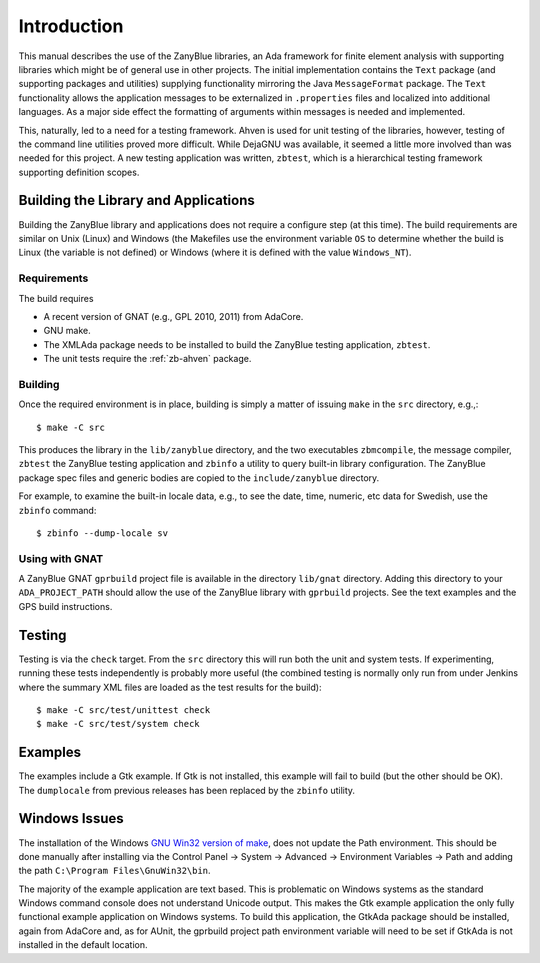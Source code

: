 .. -*- coding: utf-8 -*-
   Copyright © 2016, 2018, Michael Rohan <mrohan@zanyblue.com>
   All rights reserved.

.. _zb-intro:

Introduction
************

This manual describes the use of the ZanyBlue libraries, an Ada framework for
finite element analysis with supporting libraries which might be of general
use in other projects.  The initial implementation contains the ``Text``
package (and supporting packages and utilities) supplying functionality
mirroring the Java ``MessageFormat`` package.  The ``Text``
functionality allows the application messages to be externalized in
``.properties`` files and localized into additional languages.  As a
major side effect the formatting of arguments within messages is needed and
implemented.

This, naturally, led to a need for a testing framework.  Ahven is used for
unit testing of the libraries, however, testing of the command line utilities
proved more difficult.  While DejaGNU was available, it seemed a little more
involved than was needed for this project.  A new testing application was
written, ``zbtest``, which is a hierarchical testing framework supporting
definition scopes.

.. _zb-intro-build:

Building the Library and Applications
=====================================

Building the ZanyBlue library and applications does not require a configure
step (at this time).  The build requirements are similar on Unix (Linux)
and Windows (the Makefiles use the environment variable ``OS`` to determine
whether the build is Linux (the variable is not defined) or Windows (where it
is defined with the value ``Windows_NT``).

.. _zb-intro-build-reqs:

Requirements
------------

The build requires

* A recent version of GNAT (e.g., GPL 2010, 2011) from AdaCore.
* GNU make.
* The XMLAda package needs to be installed to build the ZanyBlue
  testing application, ``zbtest``.
* The unit tests require the :ref:`zb-ahven` package.

.. _zb-intro-build-building:

Building
--------

Once the required environment is in place, building is simply a matter of
issuing ``make`` in the ``src`` directory, e.g.,::

    $ make -C src

This produces the library in the ``lib/zanyblue`` directory,
and the two executables ``zbmcompile``, the message compiler,
``zbtest`` the ZanyBlue testing application and ``zbinfo`` a utility
to query built-in library configuration.  The ZanyBlue
package spec files and generic bodies are copied to the
``include/zanyblue`` directory.

For example, to examine the built-in locale data, e.g., to see the date, time,
numeric, etc data for Swedish, use the ``zbinfo`` command::

    $ zbinfo --dump-locale sv

.. _zb-intro-gnat:

.. _zb-intro-build-gnat:

Using with GNAT
---------------

A ZanyBlue GNAT ``gprbuild`` project file is available in the
directory ``lib/gnat`` directory.  Adding this directory to
your ``ADA_PROJECT_PATH`` should allow the use of the ZanyBlue
library with ``gprbuild`` projects.  See the text examples and
the GPS build instructions.

.. _zb-intro-testing:

Testing
=======

Testing is via the ``check`` target.  From the ``src``
directory this will run both the unit and system tests.  If experimenting,
running these tests independently is probably more useful (the combined
testing is normally only run from under Jenkins where the summary XML files
are loaded as the test results for the build)::

    $ make -C src/test/unittest check
    $ make -C src/test/system check

.. _zb-intro-examples:

Examples
========

The examples include a Gtk example.  If Gtk is not installed, this example
will fail to build (but the other should be OK).  The ``dumplocale`` from
previous releases has been replaced by the ``zbinfo`` utility.

.. _zb-intro-windows:

Windows Issues
==============

The installation of the Windows `GNU Win32 version of make
<http://gnuwin32.sourceforge.net/packages/make.htm>`_, does not update
the Path environment. This should be done manually after installing
via the Control Panel -> System -> Advanced
-> Environment Variables -> Path and adding the
path ``C:\Program Files\GnuWin32\bin``.

The majority of the example application are text based. This is
problematic on Windows systems as the standard Windows command console
does not understand Unicode output. This makes the Gtk example application
the only fully functional example application on Windows systems. To
build this application, the GtkAda package should be installed, again from
AdaCore and, as for AUnit, the gprbuild project path environment variable
will need to be set if GtkAda is not installed in the default location.
